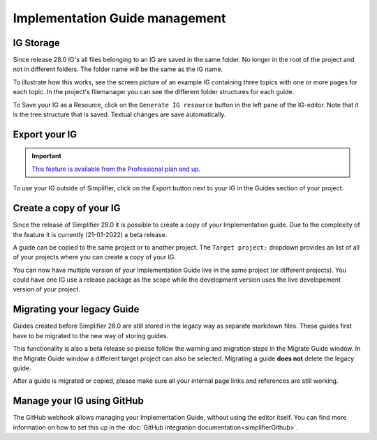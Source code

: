 Implementation Guide management
===============================

IG Storage
----------

Since release 28.0 IG's all files belonging to an IG are saved in the same folder. No longer in the root of the project and not in different folders. The folder name will be the same as the IG name. 

To illustrate how this works, see the screen picture of an example IG containing three topics with one or more pages for each topic. In the project's filemanager you can see the different folder structures for each guide. 

.. image:: ../images/IGEditorStructure.png
.. image:: ../images/IGFileStorage.png

To Save your IG as a Resource, click on the ``Generate IG resource`` button in the left pane of the IG-editor. Note that it is the tree structure that is saved. Textual changes are save automatically.

.. image:: ../images/CreateIGResource.png

Export your IG
--------------

.. important::

    `This feature is available from the Professional plan and up <https://simplifier.net/pricing>`_.

To use your IG outside of Simplifier, click on the Export button next to your IG in the Guides section of your project. 

.. image:: ../images/ExportIG.png

Create a copy of your IG
------------------------

Since the release of Simplifier 28.0 it is possible to create a copy of your Implementation guide. Due to the complexity of the feature it is currently (21-01-2022) a beta release. 

.. image:: ../images/CopyGuide.png

A guide can be copied to the same project or to another project. The ``Target project:`` dropdown provides an list of all of your projects where you can create a copy of your IG. 

.. image:: ../images/TargetProject.png

You can now have multiple version of your Implementation Guide live in the same project (or different projects). You could have one IG use a release package as the scope while the development version uses the live developement version of your project. 

Migrating your legacy Guide
---------------------------

Guides created before Simplifier 28.0 are still stored in the legacy way as separate markdown files. These guides first have to be migrated to the new way of storing guides. 

.. image:: ../images/LegacyGuides.png

This functionality is also a beta release so please follow the warning and migration steps in the Migrate Guide window. In the Migrate Guide window a different target project can also be selected. Migrating a guide **does not** delete the legacy guide. 

After a guide is migrated or copied, please make sure all your internal page links and references are still working. 

Manage your IG using GitHub
---------------------------

The GitHub webhook allows managing your Implementation Guide, without using the editor itself. You can find more information on how to set this up in the :doc:`GitHub integration documentation<simplifierGithub>`.

